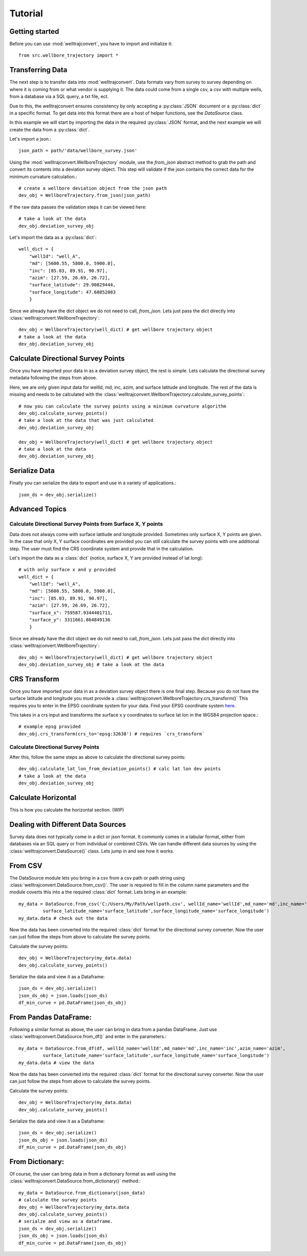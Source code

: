 Tutorial
========

Getting started
---------------

Before you can use :mod:`welltrajconvert`, you have to import and initialize it::

    from src.wellbore_trajectory import *


Transferring Data
-----------------

The next step is to transfer data into :mod:`welltrajconvert`.
Data formats vary from survey to survey depending on where it is coming from or what vendor is supplying it.
The data could come from a single csv, a csv with multiple wells, from a database via a SQL query, a txt file, ect.

Due to this, the welltrajconvert ensures consistency by only accepting a :py:class:`JSON` document
or a :py:class:`dict` in a specific format.
To get data into this format there are a host of helper functions, see the `DataSource` class.

In this example we will start by importing the data in the required :py:class:`JSON` format,
and the next example we will create the data from a :py:class:`dict`.

Let's import a json.::

    json_path = path/'data/wellbore_survey.json'

Using the :mod:`welltrajconvert.WellboreTrajectory` module, use the `from_json` abstract method
to grab the path and convert its contents into a deviation survey object.
This step will validate if the json contains the correct data for the minimum curvature calculation.::

    # create a wellbore deviation object from the json path
    dev_obj = WellboreTrajectory.from_json(json_path)

If the raw data passes the validation steps it can be viewed here::

    # take a look at the data
    dev_obj.deviation_survey_obj

Let's import the data as a :py:class:`dict`::

    well_dict = {
        "wellId": "well_A",
        "md": [5600.55, 5800.0, 5900.0],
        "inc": [85.03, 89.91, 90.97],
        "azim": [27.59, 26.69, 26.72],
        "surface_latitude": 29.90829444,
        "surface_longitude": 47.68852083
        }

Since we already have the dict object we do not need to call, `from_json`.
Lets just pass the dict directly into :class:`welltrajconvert.WellboreTrajectory`::

    dev_obj = WellboreTrajectory(well_dict) # get wellbore trajectory object
    # take a look at the data
    dev_obj.deviation_survey_obj

Calculate Directional Survey Points
------------------------------------

Once you have imported your data in as a deviation survey object, the rest is simple.
Lets calculate the directional survey metadata following the steps from above.

Here, we are only given input data for wellId, md, inc, azim, and surface latitude and longitude.
The rest of the data is missing and needs to be
calculated with the :class:`welltrajconvert.WellboreTrajectory.calculate_survey_points`::

    # now you can calculate the survey points using a minimum curvature algorithm
    dev_obj.calculate_survey_points()
    # take a look at the data that was just calculated
    dev_obj.deviation_survey_obj

    dev_obj = WellboreTrajectory(well_dict) # get wellbore trajectory object
    # take a look at the data
    dev_obj.deviation_survey_obj

Serialize Data
------------------

Finally you can serialize the data to export and use in a variety of applications.::

    json_ds = dev_obj.serialize()

Advanced Topics
------------------

Calculate Directional Survey Points from Surface X, Y points
^^^^^^^^^^^^^^^^^^^^^^^^^^^^^^^^^^^^^^^^^^^^^^^^^^^^^^^^^^^^^^^

Data does not always come with surface latitude and longitude provided.
Sometimes only surface X, Y points are given.
In the case that only X, Y surface coordinates are provided you can still
calculate the survey points with one additional step.
The user must find the CRS coordinate system and provide that in the calculation.

Let's import the data as a :class:`dict` (notice, surface X, Y are provided instead of lat long)::

    # with only surface x and y provided
    well_dict = {
        "wellId": "well_A",
        "md": [5600.55, 5800.0, 5900.0],
        "inc": [85.03, 89.91, 90.97],
        "azim": [27.59, 26.69, 26.72],
        "surface_x": 759587.9344401711,
        "surface_y": 3311661.864849136
        }

Since we already have the dict object we do not need to call, `from_json`.
Lets just pass the dict directly into :class:`welltrajconvert.WellboreTrajectory`::

    dev_obj = WellboreTrajectory(well_dict) # get wellbore trajectory object
    dev_obj.deviation_survey_obj # take a look at the data

CRS Transform
------------------

Once you have imported your data in as a deviation survey object there is one final step.
Because you do not have the surface latitude and longitude you must provide a :class:`welltrajconvert.WellboreTrajectory.crs_transform()`
This requires you to enter in the EPSG coordinate system for your data. Find your EPSG coordinate system `here <https://epsg.io/>`_.

This takes in a crs input and transforms the surface x y coordinates to surface lat lon in the WGS84 projection space.::

    # example epsg provided
    dev_obj.crs_transform(crs_to='epsg:32638') # requires `crs_transform`


Calculate Directional Survey Points
^^^^^^^^^^^^^^^^^^^^^^^^^^^^^^^^^^^^^^^^

After this, follow the same steps as above to calculate the directional survey points::

    dev_obj.calculate_lat_lon_from_deviation_points() # calc lat lon dev points
    # take a look at the data
    dev_obj.deviation_survey_obj


Calculate Horizontal
-------------------------

This is how you calculate the horizontal section. (WIP)

Dealing with Different Data Sources
------------------------------------------

Survey data does not typically come in a dict or json format.
It commonly comes in a tabular format, either from databases via an SQL query or from individual or combined CSVs.
We can handle different data sources by using the :class:`welltrajconvert.DataSource()` class.
Lets jump in and see how it works.

From CSV
------------------

The DataSource module lets you bring in a csv from a csv path or path string using :class:`welltrajconvert.DataSource.from_csv()`.
The user is required to fill in the column name parameters and the module coverts this into a the required :class:`dict` format.
Lets bring in an example::

    my_data = DataSource.from_csv('C:/Users/My/Path/wellpath.csv', wellId_name='wellId',md_name='md',inc_name='inc',azim_name='azim',
             surface_latitude_name='surface_latitude',surface_longitude_name='surface_longitude')
    my_data.data # check out the data

Now the data has been converted into the required :class:`dict` format for the directional survey converter.
Now the user can just follow the steps from above to calculate the survey points.

Calculate the survey points::

    dev_obj = WellboreTrajectory(my_data.data)
    dev_obj.calculate_survey_points()


Serialize the data and view it as a Dataframe::

    json_ds = dev_obj.serialize()
    json_ds_obj = json.loads(json_ds)
    df_min_curve = pd.DataFrame(json_ds_obj)

From Pandas DataFrame:
------------------------

Following a similar format as above, the user can bring in data from a pandas DataFrame.
Just use :class:`welltrajconvert.DataSource.from_df()` and enter in the parameters.::

    my_data = DataSource.from_df(df, wellId_name='wellId',md_name='md',inc_name='inc',azim_name='azim',
             surface_latitude_name='surface_latitude',surface_longitude_name='surface_longitude')
    my_data.data # view the data

Now the data has been converted into the required :class:`dict` format for the directional survey converter.
Now the user can just follow the steps from above to calculate the survey points.

Calculate the survey points::

    dev_obj = WellboreTrajectory(my_data.data)
    dev_obj.calculate_survey_points()

Serialize the data and view it as a Dataframe::

    json_ds = dev_obj.serialize()
    json_ds_obj = json.loads(json_ds)
    df_min_curve = pd.DataFrame(json_ds_obj)

From Dictionary:
------------------

Of course, the user can bring data in from a dictionary format as well using the :class:`welltrajconvert.DataSource.from_dictionary()` method.::

    my_data = DataSource.from_dictionary(json_data)
    # calculate the survey points
    dev_obj = WellboreTrajectory(my_data.data
    dev_obj.calculate_survey_points()
    # serialze and view as a dataframe.
    json_ds = dev_obj.serialize()
    json_ds_obj = json.loads(json_ds)
    df_min_curve = pd.DataFrame(json_ds_obj)

